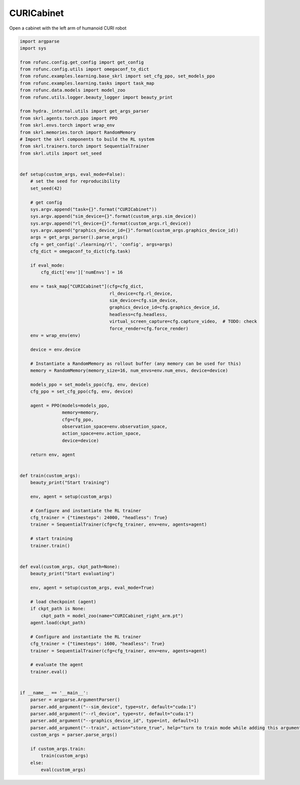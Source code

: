 
.. DO NOT EDIT.
.. THIS FILE WAS AUTOMATICALLY GENERATED BY SPHINX-GALLERY.
.. TO MAKE CHANGES, EDIT THE SOURCE PYTHON FILE:
.. "auto_examples\learning\CURICabinet_skrl.py"
.. LINE NUMBERS ARE GIVEN BELOW.

.. only:: html

    .. note::
        :class: sphx-glr-download-link-note

        Click :ref:`here <sphx_glr_download_auto_examples_learning_CURICabinet_skrl.py>`
        to download the full example code

.. rst-class:: sphx-glr-example-title

.. _sphx_glr_auto_examples_learning_CURICabinet_skrl.py:


CURICabinet
===========================

Open a cabinet with the left arm of humanoid CURI robot

.. GENERATED FROM PYTHON SOURCE LINES 7-113

.. code-block:: default


    import argparse
    import sys

    from rofunc.config.get_config import get_config
    from rofunc.config.utils import omegaconf_to_dict
    from rofunc.examples.learning.base_skrl import set_cfg_ppo, set_models_ppo
    from rofunc.examples.learning.tasks import task_map
    from rofunc.data.models import model_zoo
    from rofunc.utils.logger.beauty_logger import beauty_print

    from hydra._internal.utils import get_args_parser
    from skrl.agents.torch.ppo import PPO
    from skrl.envs.torch import wrap_env
    from skrl.memories.torch import RandomMemory
    # Import the skrl components to build the RL system
    from skrl.trainers.torch import SequentialTrainer
    from skrl.utils import set_seed


    def setup(custom_args, eval_mode=False):
        # set the seed for reproducibility
        set_seed(42)

        # get config
        sys.argv.append("task={}".format("CURICabinet"))
        sys.argv.append("sim_device={}".format(custom_args.sim_device))
        sys.argv.append("rl_device={}".format(custom_args.rl_device))
        sys.argv.append("graphics_device_id={}".format(custom_args.graphics_device_id))
        args = get_args_parser().parse_args()
        cfg = get_config('./learning/rl', 'config', args=args)
        cfg_dict = omegaconf_to_dict(cfg.task)

        if eval_mode:
            cfg_dict['env']['numEnvs'] = 16

        env = task_map["CURICabinet"](cfg=cfg_dict,
                                      rl_device=cfg.rl_device,
                                      sim_device=cfg.sim_device,
                                      graphics_device_id=cfg.graphics_device_id,
                                      headless=cfg.headless,
                                      virtual_screen_capture=cfg.capture_video,  # TODO: check
                                      force_render=cfg.force_render)
        env = wrap_env(env)

        device = env.device

        # Instantiate a RandomMemory as rollout buffer (any memory can be used for this)
        memory = RandomMemory(memory_size=16, num_envs=env.num_envs, device=device)

        models_ppo = set_models_ppo(cfg, env, device)
        cfg_ppo = set_cfg_ppo(cfg, env, device)

        agent = PPO(models=models_ppo,
                    memory=memory,
                    cfg=cfg_ppo,
                    observation_space=env.observation_space,
                    action_space=env.action_space,
                    device=device)

        return env, agent


    def train(custom_args):
        beauty_print("Start training")

        env, agent = setup(custom_args)

        # Configure and instantiate the RL trainer
        cfg_trainer = {"timesteps": 24000, "headless": True}
        trainer = SequentialTrainer(cfg=cfg_trainer, env=env, agents=agent)

        # start training
        trainer.train()


    def eval(custom_args, ckpt_path=None):
        beauty_print("Start evaluating")

        env, agent = setup(custom_args, eval_mode=True)

        # load checkpoint (agent)
        if ckpt_path is None:
            ckpt_path = model_zoo(name="CURICabinet_right_arm.pt")
        agent.load(ckpt_path)

        # Configure and instantiate the RL trainer
        cfg_trainer = {"timesteps": 1600, "headless": True}
        trainer = SequentialTrainer(cfg=cfg_trainer, env=env, agents=agent)

        # evaluate the agent
        trainer.eval()


    if __name__ == '__main__':
        parser = argparse.ArgumentParser()
        parser.add_argument("--sim_device", type=str, default="cuda:1")
        parser.add_argument("--rl_device", type=str, default="cuda:1")
        parser.add_argument("--graphics_device_id", type=int, default=1)
        parser.add_argument("--train", action="store_true", help="turn to train mode while adding this argument")
        custom_args = parser.parse_args()

        if custom_args.train:
            train(custom_args)
        else:
            eval(custom_args)


.. rst-class:: sphx-glr-timing

   **Total running time of the script:** ( 0 minutes  0.000 seconds)


.. _sphx_glr_download_auto_examples_learning_CURICabinet_skrl.py:

.. only:: html

  .. container:: sphx-glr-footer sphx-glr-footer-example


    .. container:: sphx-glr-download sphx-glr-download-python

      :download:`Download Python source code: CURICabinet_skrl.py <CURICabinet_skrl.py>`

    .. container:: sphx-glr-download sphx-glr-download-jupyter

      :download:`Download Jupyter notebook: CURICabinet_skrl.ipynb <CURICabinet_skrl.ipynb>`


.. only:: html

 .. rst-class:: sphx-glr-signature

    `Gallery generated by Sphinx-Gallery <https://sphinx-gallery.github.io>`_
